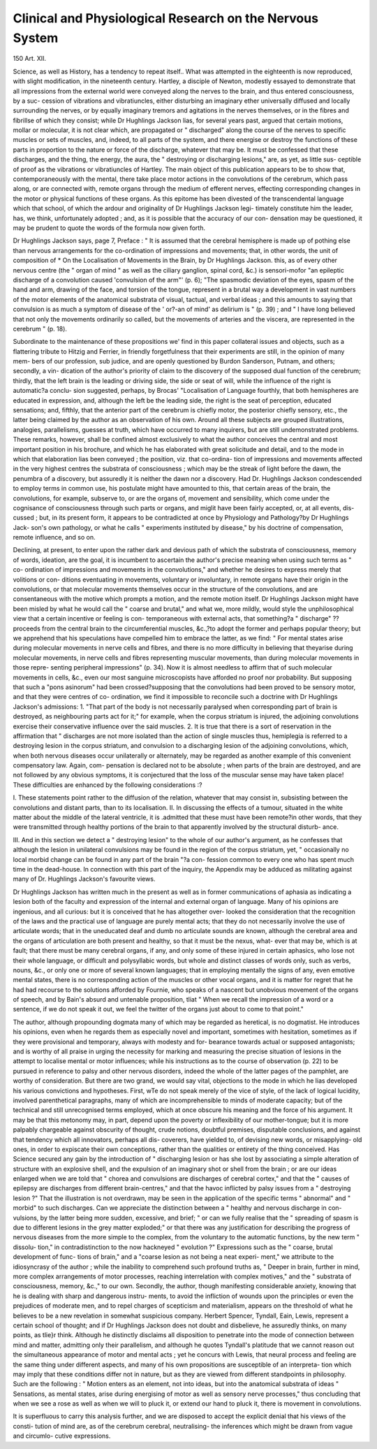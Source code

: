 Clinical and Physiological Research on the Nervous System
==========================================================

150
Art. XII.

Science, as well as History, has a tendency to repeat itself..
What was attempted in the eighteenth is now reproduced, with
slight modification, in the nineteenth century. Hartley, a
disciple of Newton, modestly essayed to demonstrate that all
impressions from the external world were conveyed along the
nerves to the brain, and thus entered consciousness, by a suc-
cession of vibrations and vibratiuncles, either disturbing an
imaginary ether universally diffused and locally surrounding
the nerves, or by equally imaginary tremors and agitations in
the nerves themselves, or in the fibres and fibrillse of which
they consist; while Dr Hughlings Jackson lias, for several years
past, argued that certain motions, mollar or molecular, it is
not clear which, are propagated or " discharged" along the
course of the nerves to specific muscles or sets of muscles, and,
indeed, to all parts of the system, and there energise or destroy
the functions of these parts in proportion to the nature or force
of the discharge, whatever that may be. It must be confessed
that these discharges, and the thing, the energy, the aura, the
" destroying or discharging lesions," are, as yet, as little sus-
ceptible of proof as the vibrations or vibratiuncles of Hartley.
The main object of this publication appears to be to show that,
contemporaneously with the mental, there take place motor
actions in the convolutions of the cerebrum, which pass along,
or are connected with, remote organs through the medium of
efferent nerves, effecting corresponding changes in the motor or
physical functions of these organs. As this epitome has been
divested of the transcendental language which that school, of
which the ardour and originality of Dr Hughlings Jackson legi-
timately constitute him the leader, has, we think, unfortunately
adopted ; and, as it is possible that the accuracy of our con-
densation may be questioned, it may be prudent to quote the
words of the formula now given forth.

Dr Hughlings Jackson says, page 7, Preface : " It is assumed
that the cerebral hemisphere is made up of pothing else than
nervous arrangements for the co-ordination of impressions and
movements; that, in other words, the unit of composition of
* On the Localisation of Movements in the Brain, by Dr Hughlings Jackson.
this, as of every other nervous centre (the " organ of mind " as
well as the ciliary ganglion, spinal cord, &c.) is sensori-mofor
"an epileptic discharge of a convolution caused 'convulsion
of the arm"' (p. 6); "The spasmodic deviation of the eyes,
spasm of the hand and arm, drawing of the face, and torsion
of the tongue, represent in a brutal way a development in vast
numbers of the motor elements of the anatomical substrata of
visual, tactual, and verbal ideas ; and this amounts to saying
that convulsion is as much a symptom of disease of the ' or?-an
of mind' as delirium is " (p. 39) ; and " I have long believed
that not only the movements ordinarily so called, but the
movements of arteries and the viscera, are represented in the
cerebrum " (p. 18).

Subordinate to the maintenance of these propositions we'
find in this paper collateral issues and objects, such as a
flattering tribute to Hitzig and Ferrier, in friendly forgetfulness
that their experiments are still, in the opinion of many mem-
bers of our profession, sub judice, and are openly questioned
by Burdon Sanderson, Putnam, and others; secondly, a vin-
dication of the author's priority of claim to the discovery of
the supposed dual function of the cerebrum; thirdly, that
the left brain is the leading or driving side, the side or seat
of will, while the influence of the right is automatic?a conclu-
sion suggested, perhaps, by Brocas' "Localisation of Language
fourthly, that both hemispheres are educated in expression, and,
although the left be the leading side, the right is the seat of
perception, educated sensations; and, fifthly, that the anterior
part of the cerebrum is chiefly motor, the posterior chiefly
sensory, etc., the latter being claimed by the author as an
observation of his own. Around all these subjects are grouped
illustrations, analogies, parallelisms, guesses at truth, which
have occurred to many inquirers, but are still undemonstrated
problems. These remarks, however, shall be confined almost
exclusively to what the author conceives the central and most
important position in his brochure, and which he has elaborated
with great solicitude and detail, and to the mode in which that
elaboration lias been conveyed ; the position, viz. that co-ordina-
tion of impressions and movements affected in the very highest
centres the substrata of consciousness ; which may be the streak
of light before the dawn, the penumbra of a discovery, but
assuredly it is neither the dawn nor a discovery. Had Dr.
Hughlings Jackson condescended to employ terms in common
use, his postulate might have amounted to this, that certain
areas of the brain, the convolutions, for example, subserve to,
or are the organs of, movement and sensibility, which come under
the cognisance of consciousness through such parts or organs,
and miglit have been fairly accepted, or, at all events, dis-
cussed ; but, in its present form, it appears to be contradicted
at once by Physiology and Pathology?by Dr Hughlings Jack-
son's own pathology, or what he calls " experiments instituted
by disease," by his doctrine of compensation, remote influence,
and so on.

Declining, at present, to enter upon the rather dark and
devious path of which the substrata of consciousness, memory
of words, ideation, are the goal, it is incumbent to ascertain
the author's precise meaning when using such terms as " co-
ordination of impressions and movements in the convolutions,"
and whether he desires to express merely that volitions or con-
ditions eventuating in movements, voluntary or involuntary,
in remote organs have their origin in the convolutions, or that
molecular movements themselves occur in the structure of the
convolutions, and are consentaneous with the motive which
prompts a motion, and the remote motion itself. Dr Hughlings
Jackson might have been misled by what he would call the
" coarse and brutal," and what we, more mildly, would style the
unphilosophical view that a certain incentive or feeling is con-
temporaneous with external acts, that something?a " discharge"
??proceeds from the central brain to the circumferential muscles,
&c.,?to adopt the former and perhaps popular theory; but
we apprehend that his speculations have compelled him to
embrace the latter, as we find: " For mental states arise
during molecular movements in nerve cells and fibres, and there
is no more difficulty in believing that theyarise during molecular
movements, in nerve cells and fibres representing muscular
movements, than during molecular movements in those repre-
senting peripheral impressions" (p. 34). Now it is almost
needless to affirm that of such molecular movements in cells,
&c., even our most sanguine microscopists have afforded no proof
nor probability. But supposing that such a "pons asinorum"
had been crossed?supposing that the convolutions had been
proved to be sensory motor, and that they were centres of co-
ordination, we find it impossible to reconcile such a doctrine
with Dr Hughlings Jackson's admissions: 1. "That part of
the body is not necessarily paralysed when corresponding part of
brain is destroyed, as neighbouring parts act for it;" for example,
when the corpus striatum is injured, the adjoining convolutions
exercise their conservative influence over the said muscles. 2.
It is true that there is a sort of reservation in the affirmation
that " discharges are not more isolated than the action of single
muscles thus, hemiplegia is referred to a destroying lesion in
the corpus striatum, and convulsion to a discharging lesion of
the adjoining convolutions, which, when both nervous diseases
occur unilaterally or alternately, may be regarded as another
example of this convenient compensatory law. Again, com-
pensation is declared not to be absolute ; when parts of the
brain are destroyed, and are not followed by any obvious
symptoms, it is conjectured that the loss of the muscular
sense may have taken place! These difficulties are enhanced
by the following considerations :?

I. These statements point rather to the diffusion of the
relation, whatever that may consist in, subsisting between the
convolutions and distant parts, than to its localisation.
II. In discussing the effects of a tumour, situated in the
white matter about the middle of the lateral ventricle, it is
.admitted that these must have been remote?in other words,
that they were transmitted through healthy portions of the
brain to that apparently involved by the structural disturb-
ance.

III. And in this section we detect a " destroying lesion"
to the whole of our author's argument, as he confesses that
although the lesion in unilateral convulsions may be found in
the region of the corpus striatum, yet, " occasionally no local
morbid change can be found in any part of the brain "?a con-
fession common to every one who has spent much time in the
dead-house. In connection with this part of the inquiry, the
Appendix may be adduced as militating against many of Dr.
Hughlings Jackson's favourite views.

Dr Hughlings Jackson has written much in the present as
well as in former communications of aphasia as indicating a
lesion both of the faculty and expression of the internal and
external organ of language. Many of his opinions are ingenious,
and all curious: but it is conceived that he has altogether over-
looked the consideration that the recognition of the laws and
the practical use of language are purely mental acts; that they
do not necessarily involve the use of articulate words; that in
the uneducated deaf and dumb no articulate sounds are known,
although the cerebral area and the organs of articulation are
both present and healthy, so that it must be the nexus, what-
ever that may be, which is at fault; that there must be many
cerebral organs, if any, and only some of these injured in certain
aphasics, who lose not their whole language, or difficult and
polysyllabic words, but whole and distinct classes of words only,
such as verbs, nouns, &c., or only one or more of several known
languages; that in employing mentally the signs of any, even
emotive mental states, there is no corresponding action of the
muscles or other vocal organs, and it is matter for regret that
he had had recourse to the solutions afforded by Fournie, who
speaks of a nascent but unobvious movement of the organs of
speech, and by Bain's absurd and untenable proposition, tliat
" When we recall the impression of a word or a sentence, if we
do not speak it out, we feel the twitter of the organs just about
to come to that point."

The author, although propounding dogmata many of which
may be regarded as heretical, is no dogmatist. He introduces
his opinions, even when he regards them as especially novel
and important, sometimes with hesitation, sometimes as if they
were provisional and temporary, always with modesty and for-
bearance towards actual or supposed antagonists; and is worthy
of all praise in urging the necessity for marking and measuring
the precise situation of lesions in the attempt to localise mental
or motor influences; while his instructions as to the course of
observation (p. 22) to be pursued in reference to palsy and
other nervous disorders, indeed the whole of the latter pages
of the pamphlet, are worthy of consideration. But there are two
grand, we would say vital, objections to the mode in which he
lias developed his various convictions and hypotheses. First,
wTe do not speak merely of the vice of style, of the lack of
logical lucidity, involved parenthetical paragraphs, many of
which are incomprehensible to minds of moderate capacity;
but of the technical and still unrecognised terms employed,
which at once obscure his meaning and the force of his
argument. It may be that this metonomy may, in part,
depend upon the poverty or inflexibility of our mother-tongue;
but it is more palpably chargeable against obscurity of thought,
crude notions, doubtful premises, disputable conclusions, and
against that tendency which all innovators, perhaps all dis-
coverers, have yielded to, of devising new words, or misapplying-
old ones, in order to expiscate their own conceptions, rather than
the qualities or entirety of the thing conceived. Has Science
secured any gain by the introduction of " discharging lesion
or has she lost by associating a simple alteration of structure
with an explosive shell, and the expulsion of an imaginary shot
or shell from the brain ; or are our ideas enlarged when we are
told that " chorea and convulsions are discharges of cerebral
cortex," and that the " causes of epilepsy are discharges from
different brain-centres," and that the havoc inflicted by palsy
issues from a " destroying lesion ?" That the illustration is not
overdrawn, may be seen in the application of the specific terms
" abnormal" and " morbid" to such discharges. Can we appreciate
the distinction between a " healthy and nervous discharge in con-
vulsions, by the latter being more sudden, excessive, and brief; "
or can we fully realise that the " spreading of spasm is due to
different lesions in the grey matter exploded;" or that there
was any justification for describing the progress of nervous
diseases from the more simple to the complex, from the
voluntary to the automatic functions, by the new term " dissolu-
tion," in contradistinction to the now hackneyed " evolution ?"
Expressions such as the " coarse, brutal development of func-
tions of brain," and a "coarse lesion as not being a neat experi-
ment," we attribute to the idiosyncrasy of the author ; while the
inability to comprehend such profound truths as, " Deeper in
brain, further in mind, more complex arrangements of motor
processes, reaching interrelation with complex motives," and
the " substrata of consciousness, memory, &c.," to our own.
Secondly, the author, though manifesting considerable anxiety,
knowing that he is dealing with sharp and dangerous instru-
ments, to avoid the infliction of wounds upon the principles or
even the prejudices of moderate men, and to repel charges of
scepticism and materialism, appears on the threshold of what he
believes to be a new revelation in somewhat suspicious company.
Herbert Spencer, Tyndall, Eain, Lewis, represent a certain school
of thought; and if Dr Hughlings Jackson does not doubt and
disbelieve, he assuredly thinks, on many points, as tlie}r think.
Although he distinctly disclaims all disposition to penetrate into
the mode of connection between mind and matter, admitting only
their parallelism, and although he quotes Tyndall's platitude
that we cannot reason out the simultaneous appearance of motor
and mental acts ; yet he concurs with Lewis, that neural process
and feeling are the same thing under different aspects, and
many of his own propositions are susceptible of an interpreta-
tion which may imply that these conditions differ not in nature,
but as they are viewed from different standpoints in philosophy.
Such are the following : " Motion enters as an element, not into
ideas, but into the anatomical substrata of ideas " Sensations,
as mental states, arise during energising of motor as well as
sensory nerve processes," thus concluding that when we see a
rose as well as when we will to pluck it, or extend our hand to
pluck it, there is movement in convolutions.

It is superfluous to carry this analysis further, and we are
disposed to accept the explicit denial that his views of the consti-
tution of mind are, as of the cerebrum cerebral, neutralising-
the inferences which might be drawn from vague and circumlo-
cutive expressions.
